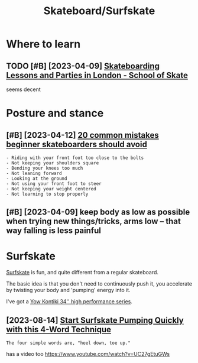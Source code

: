 #+title: Skateboard/Surfskate
#+filetags: skateboard

* Where to learn
:PROPERTIES:
:ID:       whrtlrn
:END:
** TODO [#B] [2023-04-09] [[https://www.schoolofskate.co.uk/][Skateboarding Lessons and Parties in London - School of Skate]]
:PROPERTIES:
:ID:       swwwschlfsktcksktbrdnglssnsndprtsnlndnschlfskt
:END:
seems decent

* Posture and stance
:PROPERTIES:
:ID:       pstrndstnc
:END:
** [#B] [2023-04-12] [[https://www.surfertoday.com/skateboarding/common-mistakes-beginner-skateboarders-should-avoid][20 common mistakes beginner skateboarders should avoid]]
:PROPERTIES:
:ID:       swwwsrfrtdycmsktbrdngcmmnnmstksbgnnrsktbrdrsshldvd
:END:
: - Riding with your front foot too close to the bolts
: - Not keeping your shoulders square
: - Bending your knees too much
: - Not leaning forward
: - Looking at the ground
: - Not using your front foot to steer
: - Not keeping your weight centered
: - Not learning to stop properly
** [#B] [2023-04-09] keep body as low as possible when trying new things/tricks, arms low -- that way falling is less painful
:PROPERTIES:
:ID:       kpbdyslwspssblwhntryngnwtksrmslwthtwyfllngslsspnfl
:END:
* Surfskate
:PROPERTIES:
:ID:       srfskt
:END:
[[https://en.wikipedia.org/wiki/Surfskating][Surfskate]] is fun, and quite different from a regular skateboard.

The basic idea is that you don't need to continuously push it, you accelerate by twisting your body and 'pumping' energy into it.

I've got a [[https://yowsurf.com/yowsurf/yow-kontiki-34-surfskate][Yow Kontiki 34'' high performance series]].

** [2023-08-14] [[https://surfskate.love/surfskate-pumping-technique/][Start Surfskate Pumping Quickly with this 4-Word Technique]]
:PROPERTIES:
:ID:       ssrfsktlvsrfsktpmpngtchnqtpmpngqcklywththswrdtchnq
:END:
: The four simple words are, "heel down, toe up."

has a video too https://www.youtube.com/watch?v=UC27gEtuGWs
